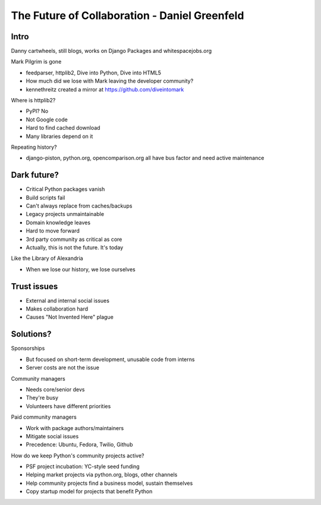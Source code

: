 ==============================================
The Future of Collaboration - Daniel Greenfeld
==============================================

Intro
=====

Danny cartwheels, still blogs, works on Django Packages and whitespacejobs.org

Mark Pilgrim is gone

* feedparser, httplib2, Dive into Python, Dive into HTML5
* How much did we lose with Mark leaving the developer community?
* kennethreitz created a mirror at https://github.com/diveintomark

Where is httplib2?

* PyPI? No
* Not Google code
* Hard to find cached download
* Many libraries depend on it

Repeating history?

* django-piston, python.org, opencomparison.org all have bus factor and need active maintenance

Dark future?
============

* Critical Python packages vanish
* Build scripts fail
* Can't always replace from caches/backups
* Legacy projects unmaintainable
* Domain knowledge leaves
* Hard to move forward
* 3rd party community as critical as core
* Actually, this is not the future. It's today

Like the Library of Alexandria

* When we lose our history, we lose ourselves

Trust issues
============

* External and internal social issues
* Makes collaboration hard
* Causes "Not Invented Here" plague

Solutions?
==========

Sponsorships

* But focused on short-term development, unusable code from interns
* Server costs are not the issue

Community managers

* Needs core/senior devs
* They're busy
* Volunteers have different priorities

Paid community managers

* Work with package authors/maintainers
* Mitigate social issues
* Precedence: Ubuntu, Fedora, Twilio, Github

How do we keep Python's community projects active?

* PSF project incubation: YC-style seed funding
* Helping market projects via python.org, blogs, other channels
* Help community projects find a business model, sustain themselves
* Copy startup model for projects that benefit Python